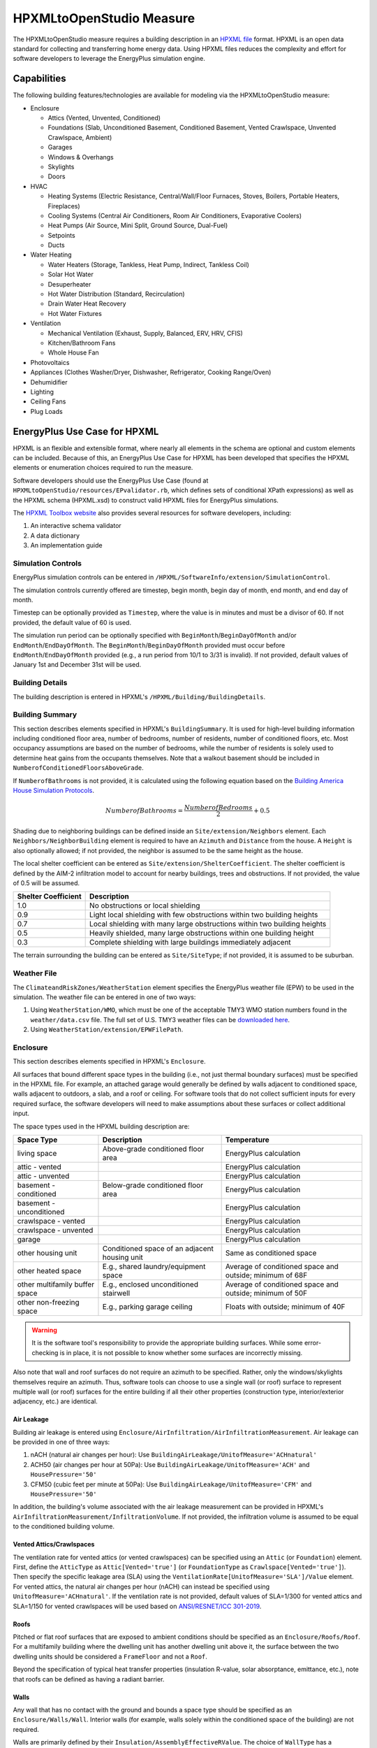 HPXMLtoOpenStudio Measure
=========================

The HPXMLtoOpenStudio measure requires a building description in an `HPXML file <https://hpxml.nrel.gov/>`_ format.
HPXML is an open data standard for collecting and transferring home energy data. 
Using HPXML files reduces the complexity and effort for software developers to leverage the EnergyPlus simulation engine.

Capabilities
------------

The following building features/technologies are available for modeling via the HPXMLtoOpenStudio measure:

- Enclosure

  - Attics (Vented, Unvented, Conditioned)
  - Foundations (Slab, Unconditioned Basement, Conditioned Basement, Vented Crawlspace, Unvented Crawlspace, Ambient)
  - Garages
  - Windows & Overhangs
  - Skylights
  - Doors
  
- HVAC

  - Heating Systems (Electric Resistance, Central/Wall/Floor Furnaces, Stoves, Boilers, Portable Heaters, Fireplaces)
  - Cooling Systems (Central Air Conditioners, Room Air Conditioners, Evaporative Coolers)
  - Heat Pumps (Air Source, Mini Split, Ground Source, Dual-Fuel)
  - Setpoints
  - Ducts
  
- Water Heating

  - Water Heaters (Storage, Tankless, Heat Pump, Indirect, Tankless Coil)
  - Solar Hot Water
  - Desuperheater
  - Hot Water Distribution (Standard, Recirculation)
  - Drain Water Heat Recovery
  - Hot Water Fixtures
  
- Ventilation

  - Mechanical Ventilation (Exhaust, Supply, Balanced, ERV, HRV, CFIS)
  - Kitchen/Bathroom Fans
  - Whole House Fan

- Photovoltaics
- Appliances (Clothes Washer/Dryer, Dishwasher, Refrigerator, Cooking Range/Oven)
- Dehumidifier
- Lighting
- Ceiling Fans
- Plug Loads

EnergyPlus Use Case for HPXML
-----------------------------

HPXML is an flexible and extensible format, where nearly all elements in the schema are optional and custom elements can be included.
Because of this, an EnergyPlus Use Case for HPXML has been developed that specifies the HPXML elements or enumeration choices required to run the measure.

Software developers should use the EnergyPlus Use Case (found at ``HPXMLtoOpenStudio/resources/EPvalidator.rb``, which defines sets of conditional XPath expressions) as well as the HPXML schema (HPXML.xsd) to construct valid HPXML files for EnergyPlus simulations.

The `HPXML Toolbox website <https://hpxml.nrel.gov/>`_ also provides several resources for software developers, including:

#. An interactive schema validator
#. A data dictionary
#. An implementation guide

Simulation Controls
~~~~~~~~~~~~~~~~~~~

EnergyPlus simulation controls can be entered in ``/HPXML/SoftwareInfo/extension/SimulationControl``.

The simulation controls currently offered are timestep, begin month, begin day of month, end month, and end day of month.

Timestep can be optionally provided as ``Timestep``, where the value is in minutes and must be a divisor of 60.
If not provided, the default value of 60 is used.

The simulation run period can be optionally specified with ``BeginMonth``/``BeginDayOfMonth`` and/or ``EndMonth``/``EndDayOfMonth``.
The ``BeginMonth``/``BeginDayOfMonth`` provided must occur before ``EndMonth``/``EndDayOfMonth`` provided (e.g., a run period from 10/1 to 3/31 is invalid).
If not provided, default values of January 1st and December 31st will be used.

Building Details
~~~~~~~~~~~~~~~~

The building description is entered in HPXML's ``/HPXML/Building/BuildingDetails``.

Building Summary
~~~~~~~~~~~~~~~~

This section describes elements specified in HPXML's ``BuildingSummary``. 
It is used for high-level building information including conditioned floor area, number of bedrooms, number of residents, number of conditioned floors, etc.
Most occupancy assumptions are based on the number of bedrooms, while the number of residents is solely used to determine heat gains from the occupants themselves.
Note that a walkout basement should be included in ``NumberofConditionedFloorsAboveGrade``.

If ``NumberofBathrooms`` is not provided, it is calculated using the following equation based on the `Building America House Simulation Protocols <https://www1.eere.energy.gov/buildings/publications/pdfs/building_america/house_simulation.pdf>`_.

.. math:: NumberofBathrooms = \frac{NumberofBedrooms}{2} + 0.5

Shading due to neighboring buildings can be defined inside an ``Site/extension/Neighbors`` element.
Each ``Neighbors/NeighborBuilding`` element is required to have an ``Azimuth`` and ``Distance`` from the house.
A ``Height`` is also optionally allowed; if not provided, the neighbor is assumed to be the same height as the house.

The local shelter coefficient can be entered as ``Site/extension/ShelterCoefficient``.
The shelter coefficient is defined by the AIM-2 infiltration model to account for nearby buildings, trees and obstructions.
If not provided, the value of 0.5 will be assumed.

===================  =========================================================================
Shelter Coefficient  Description
===================  =========================================================================
1.0                  No obstructions or local shielding
0.9                  Light local shielding with few obstructions within two building heights
0.7                  Local shielding with many large obstructions within two building heights
0.5                  Heavily shielded, many large obstructions within one building height
0.3                  Complete shielding with large buildings immediately adjacent
===================  =========================================================================

The terrain surrounding the building can be entered as ``Site/SiteType``; if not provided, it is assumed to be suburban.

Weather File
~~~~~~~~~~~~

The ``ClimateandRiskZones/WeatherStation`` element specifies the EnergyPlus weather file (EPW) to be used in the simulation.
The weather file can be entered in one of two ways:

#. Using ``WeatherStation/WMO``, which must be one of the acceptable TMY3 WMO station numbers found in the ``weather/data.csv`` file.
   The full set of U.S. TMY3 weather files can be `downloaded here <https://data.nrel.gov/files/128/tmy3s-cache-csv.zip>`_.
#. Using ``WeatherStation/extension/EPWFilePath``.

Enclosure
~~~~~~~~~

This section describes elements specified in HPXML's ``Enclosure``.

All surfaces that bound different space types in the building (i.e., not just thermal boundary surfaces) must be specified in the HPXML file.
For example, an attached garage would generally be defined by walls adjacent to conditioned space, walls adjacent to outdoors, a slab, and a roof or ceiling.
For software tools that do not collect sufficient inputs for every required surface, the software developers will need to make assumptions about these surfaces or collect additional input.

The space types used in the HPXML building description are:

==============================  =============================================  ========================================================
Space Type                      Description                                    Temperature
==============================  =============================================  ========================================================
living space                    Above-grade conditioned floor area             EnergyPlus calculation
attic - vented                                                                 EnergyPlus calculation
attic - unvented                                                               EnergyPlus calculation
basement - conditioned          Below-grade conditioned floor area             EnergyPlus calculation
basement - unconditioned                                                       EnergyPlus calculation
crawlspace - vented                                                            EnergyPlus calculation
crawlspace - unvented                                                          EnergyPlus calculation
garage                                                                         EnergyPlus calculation
other housing unit              Conditioned space of an adjacent housing unit  Same as conditioned space
other heated space              E.g., shared laundry/equipment space           Average of conditioned space and outside; minimum of 68F
other multifamily buffer space  E.g., enclosed unconditioned stairwell         Average of conditioned space and outside; minimum of 50F
other non-freezing space        E.g., parking garage ceiling                   Floats with outside; minimum of 40F
==============================  =============================================  ========================================================

.. warning::

  It is the software tool's responsibility to provide the appropriate building surfaces. 
  While some error-checking is in place, it is not possible to know whether some surfaces are incorrectly missing.

Also note that wall and roof surfaces do not require an azimuth to be specified. 
Rather, only the windows/skylights themselves require an azimuth. 
Thus, software tools can choose to use a single wall (or roof) surface to represent multiple wall (or roof) surfaces for the entire building if all their other properties (construction type, interior/exterior adjacency, etc.) are identical.

Air Leakage
***********

Building air leakage is entered using ``Enclosure/AirInfiltration/AirInfiltrationMeasurement``.
Air leakage can be provided in one of three ways:

#. nACH (natural air changes per hour): Use ``BuildingAirLeakage/UnitofMeasure='ACHnatural'``
#. ACH50 (air changes per hour at 50Pa): Use ``BuildingAirLeakage/UnitofMeasure='ACH'`` and ``HousePressure='50'``
#. CFM50 (cubic feet per minute at 50Pa): Use ``BuildingAirLeakage/UnitofMeasure='CFM'`` and ``HousePressure='50'``

In addition, the building's volume associated with the air leakage measurement can be provided in HPXML's ``AirInfiltrationMeasurement/InfiltrationVolume``.
If not provided, the infiltration volume is assumed to be equal to the conditioned building volume.

Vented Attics/Crawlspaces
*************************

The ventilation rate for vented attics (or vented crawlspaces) can be specified using an ``Attic`` (or ``Foundation``) element.
First, define the ``AtticType`` as ``Attic[Vented='true']`` (or ``FoundationType`` as ``Crawlspace[Vented='true']``).
Then specify the specific leakage area (SLA) using the ``VentilationRate[UnitofMeasure='SLA']/Value`` element.
For vented attics, the natural air changes per hour (nACH) can instead be specified using ``UnitofMeasure='ACHnatural'``.
If the ventilation rate is not provided, default values of SLA=1/300 for vented attics and SLA=1/150 for vented crawlspaces will be used based on `ANSI/RESNET/ICC 301-2019 <https://codes.iccsafe.org/content/RESNETICC3012019>`_.

Roofs
*****

Pitched or flat roof surfaces that are exposed to ambient conditions should be specified as an ``Enclosure/Roofs/Roof``. 
For a multifamily building where the dwelling unit has another dwelling unit above it, the surface between the two dwelling units should be considered a ``FrameFloor`` and not a ``Roof``.

Beyond the specification of typical heat transfer properties (insulation R-value, solar absorptance, emittance, etc.), note that roofs can be defined as having a radiant barrier.

Walls
*****

Any wall that has no contact with the ground and bounds a space type should be specified as an ``Enclosure/Walls/Wall``. 
Interior walls (for example, walls solely within the conditioned space of the building) are not required.

Walls are primarily defined by their ``Insulation/AssemblyEffectiveRValue``.
The choice of ``WallType`` has a secondary effect on heat transfer in that it informs the assumption of wall thermal mass.

Rim Joists
**********

Rim joists, the perimeter of floor joists typically found between stories of a building or on top of a foundation wall, are specified as an ``Enclosure//RimJoists/RimJoist``.

The ``InteriorAdjacentTo`` element should typically be "living space" for rim joists between stories of a building and "basement - conditioned", "basement - unconditioned", "crawlspace - vented", or "crawlspace - unvented" for rim joists on top of a foundation wall.

Foundation Walls
****************

Any wall that is in contact with the ground should be specified as an ``Enclosure/FoundationWalls/FoundationWall``.
Other walls (e.g., wood framed walls) that are connected to a below-grade space but have no contact with the ground should be specified as ``Walls`` and not ``FoundationWalls``.

*Exterior* foundation walls (i.e., those that fall along the perimeter of the building's footprint) should use "ground" for ``ExteriorAdjacentTo`` and the appropriate space type (e.g., "basement - unconditioned") for ``InteriorAdjacentTo``.

*Interior* foundation walls should be specified with two appropriate space types (e.g., "crawlspace - vented" and "garage", or "basement - unconditioned" and "crawlspace - unvented") for ``InteriorAdjacentTo`` and ``ExteriorAdjacentTo``.
Interior foundation walls should never use "ground" for ``ExteriorAdjacentTo`` even if the foundation wall has some contact with the ground due to the difference in below-grade depths of the two adjacent space types.

Foundations must include a ``Height`` as well as a ``DepthBelowGrade``. 
For exterior foundation walls, the depth below grade is relative to the ground plane.
For interior foundation walls, the depth below grade **should not** be thought of as relative to the ground plane, but rather as the depth of foundation wall in contact with the ground.
For example, an interior foundation wall between an 8 ft conditioned basement and a 3 ft crawlspace has a height of 8 ft and a depth below grade of 5 ft.
Alternatively, an interior foundation wall between an 8 ft conditioned basement and an 8 ft unconditioned basement has a height of 8 ft and a depth below grade of 0 ft.

Foundation wall insulation can be described in two ways: 

Option 1. Both interior and exterior continuous insulation layers with ``NominalRValue``, ``extension/DistanceToTopOfInsulation``, and ``extension/DistanceToBottomOfInsulation``. 
Insulation layers are particularly useful for describing foundation wall insulation that doesn't span the entire height (e.g., 4 ft of insulation for an 8 ft conditioned basement). 
If there is not insulation on the interior and/or exterior of the foundation wall, the continuous insulation layer must still be provided -- with the nominal R-value, etc., set to zero.
When insulation is specified with option 1, it is modeled with a concrete wall (whose ``Thickness`` is provided) as well as air film resistances as appropriate.

Option 2. An ``AssemblyEffectiveRValue``. 
The assembly effective R-value should include the concrete wall and an interior air film resistance. 
The exterior air film resistance (for any above-grade exposure) or any soil thermal resistance should **not** be included.

Frame Floors
************

Any horizontal floor/ceiling surface that is not in contact with the ground (Slab) nor adjacent to ambient conditions above (Roof) should be specified as an ``Enclosure/FrameFloors/FrameFloor``.
Frame floors in an attached/multifamily building that are adjacent to "other housing unit", "other heated space", "other multifamily buffer space", or "other non-freezing space" must have the ``extension/OtherSpaceAboveOrBelow`` property set to signify whether the other space is "above" or "below".

Frame floors are primarily defined by their ``Insulation/AssemblyEffectiveRValue``.

Slabs
*****

Any space type that borders the ground should include an ``Enclosure/Slabs/Slab`` surface with the appropriate ``InteriorAdjacentTo``. 
This includes basements, crawlspaces (even when there are dirt floors -- use zero for the ``Thickness``), garages, and slab-on-grade foundations.

A primary input for a slab is its ``ExposedPerimeter``. 
The exposed perimeter should include any slab length that falls along the perimeter of the building's footprint (i.e., is exposed to ambient conditions).
So, a basement slab edge adjacent to a garage or crawlspace, for example, should not be included.

Vertical insulation adjacent to the slab can be described by a ``PerimeterInsulation/Layer/NominalRValue`` and a ``PerimeterInsulationDepth``.

Horizontal insulation under the slab can be described by a ``UnderSlabInsulation/Layer/NominalRValue``. 
The insulation can either have a fixed width (``UnderSlabInsulationWidth``) or can span the entire slab (``UnderSlabInsulationSpansEntireSlab``).

For foundation types without walls, the ``DepthBelowGrade`` element must be provided.
For foundation types with walls, the ``DepthBelowGrade`` element is not used; instead the slab's position relative to grade is determined by the ``FoundationWall/DepthBelowGrade`` values.

Windows
*******

Any window or glass door area should be specified as an ``Enclosure/Windows/Window``.

Windows are defined by *full-assembly* NFRC ``UFactor`` and ``SHGC``, as well as ``Area``.
Windows must reference a HPXML ``Enclosures/Walls/Wall`` element via the ``AttachedToWall``.
Windows must also have an ``Azimuth`` specified, even if the attached wall does not.

In addition, the summer/winter interior shading coefficients can be optionally entered as ``InteriorShading/SummerShadingCoefficient`` and ``InteriorShading/WinterShadingCoefficient``.
The summer interior shading coefficient must be less than or equal to the winter interior shading coefficient.
Note that a value of 0.7 indicates a 30% reduction in solar gains (i.e., 30% shading).
If not provided, default values of 0.70 for summer and 0.85 for winter will be used based on `ANSI/RESNET/ICC 301-2019 <https://codes.iccsafe.org/content/RESNETICC3012019>`_.

Overhangs (e.g., a roof eave) can optionally be defined for a window by specifying a ``Window/Overhangs`` element.
Overhangs are defined by the vertical distance between the overhang and the top of the window (``DistanceToTopOfWindow``), and the vertical distance between the overhang and the bottom of the window (``DistanceToBottomOfWindow``).
The difference between these two values equals the height of the window.

Finally, windows can be optionally described with ``FractionOperable``.
The input should solely reflect whether the windows are operable (can be opened), not how they are used by the occupants.
If a ``Window`` represents a single window, the value should be 0 or 1.
If a ``Window`` represents multiple windows (e.g., 4), the value should be between 0 and 1 (e.g., 0, 0.25, 0.5, 0.75, or 1).
If not provided, it is assumed that 67% of the windows are operable.
The total open window area for natural ventilation is thus calculated using A) the fraction of windows that are operable, B) the assumption that 50% of the area of operable windows can be open, and C) the assumption that 20% of that openable area is actually opened by occupants whenever outdoor conditions are favorable for cooling.

Skylights
*********

Any skylight should be specified as an ``Enclosure/Skylights/Skylight``.

Skylights are defined by *full-assembly* NFRC ``UFactor`` and ``SHGC``, as well as ``Area``.
Skylights must reference a HPXML ``Enclosures/Roofs/Roof`` element via the ``AttachedToRoof``.
Skylights must also have an ``Azimuth`` specified, even if the attached roof does not.

Doors
*****

Any opaque doors should be specified as an ``Enclosure/Doors/Door``.

Doors are defined by ``RValue`` and ``Area``.
Doors must reference a HPXML ``Enclosures/Walls/Wall`` element via the ``AttachedToWall``.
Doors must also have an ``Azimuth`` specified, even if the attached wall does not.

Systems
~~~~~~~

This section describes elements specified in HPXML's ``Systems``.

If any HVAC systems are entered that provide heating (or cooling), the sum of all their ``FractionHeatLoadServed`` (or ``FractionCoolLoadServed``) values must be less than or equal to 1.
For example, a room air conditioner might be specified with ``FractionCoolLoadServed`` equal to 0.3 if it serves 30% of the home's conditioned floor area.

If any water heating systems are entered, the sum of all their ``FractionDHWLoadServed`` values must be equal to 1.

Heating Systems
***************

Each heating system (other than heat pumps) should be entered as a ``Systems/HVAC/HVACPlant/HeatingSystem``.
Inputs including ``HeatingSystemType``, and ``FractionHeatLoadServed`` must be provided.
``HeatingCapacity`` may be provided; if not, the system will be auto-sized via ACCA Manual J/S.

Depending on the type of heating system specified, additional elements are used:

==================  ===========================  =================  =======================
HeatingSystemType   DistributionSystem           HeatingSystemFuel  AnnualHeatingEfficiency 
==================  ===========================  =================  =======================
ElectricResistance                               electricity        Percent
Furnace             AirDistribution or DSE       <any>              AFUE
WallFurnace                                      <any>              AFUE
FloorFurnace                                     <any>              AFUE
Boiler              HydronicDistribution or DSE  <any>              AFUE
Stove                                            <any>              Percent
PortableHeater                                   <any>              Percent
Fireplace                                        <any>              Percent
==================  ===========================  =================  =======================

If a non-electric heating system is specified, the ``ElectricAuxiliaryEnergy`` element may be provided if available. 

Cooling Systems
***************

Each cooling system (other than heat pumps) should be entered as a ``Systems/HVAC/HVACPlant/CoolingSystem``.
Inputs including ``CoolingSystemType`` and ``FractionCoolLoadServed`` must be provided.
For all systems other than evaporative coolers, ``CoolingCapacity`` may be provided; if not, the system will be auto-sized via ACCA Manual J/S.

Depending on the type of cooling system specified, additional elements are used:

=======================  =================================  =================  =======================  ====================
CoolingSystemType        DistributionSystem                 CoolingSystemFuel  AnnualCoolingEfficiency  SensibleHeatFraction
=======================  =================================  =================  =======================  ====================
central air conditioner  AirDistribution or DSE             electricity        SEER                     (optional)
room air conditioner                                        electricity        EER                      (optional)
evaporative cooler       AirDistribution or DSE (optional)  electricity
=======================  =================================  =================  =======================  ====================

Central air conditioners can also have the ``CompressorType`` specified; if not provided, it is assumed as follows:

- "single stage": SEER <= 15
- "two stage": 15 < SEER <= 21
- "variable speed": SEER > 21

Heat Pumps
**********

Each heat pump should be entered as a ``Systems/HVAC/HVACPlant/HeatPump``.
Inputs including ``HeatPumpType``, ``FractionHeatLoadServed``, and ``FractionCoolLoadServed`` must be provided.
Note that heat pumps are allowed to provide only heating (``FractionCoolLoadServed`` = 0) or cooling (``FractionHeatLoadServed`` = 0) if appropriate.
``HeatingCapacity`` and ``CoolingCapacity`` may be provided; if not, the system will be auto-sized via ACCA Manual J/S.

Depending on the type of heat pump specified, additional elements are used:

=============  =================================  ============  =======================  =======================  ===========================  ==================
HeatPumpType   DistributionSystem                 HeatPumpFuel  AnnualCoolingEfficiency  AnnualHeatingEfficiency  CoolingSensibleHeatFraction  HeatingCapacity17F
=============  =================================  ============  =======================  =======================  ===========================  ==================
air-to-air     AirDistribution or DSE             electricity   SEER                     HSPF                     (optional)                   (optional)
mini-split     AirDistribution or DSE (optional)  electricity   SEER                     HSPF                     (optional)                   (optional)
ground-to-air  AirDistribution or DSE             electricity   EER                      COP                      (optional)
=============  =================================  ============  =======================  =======================  ===========================  ==================

Air-to-air heat pumps can also have the ``CompressorType`` specified; if not provided, it is assumed as follows:

- "single stage": SEER <= 15
- "two stage": 15 < SEER <= 21
- "variable speed": SEER > 21

If the heat pump has backup heating, it can be specified with ``BackupSystemFuel``, ``BackupAnnualHeatingEfficiency``, and (optionally) ``BackupHeatingCapacity``.
If the heat pump has a switchover temperature (e.g., dual-fuel heat pump) where the heat pump stops operating and the backup heating system starts running, it can be specified with ``BackupHeatingSwitchoverTemperature``.
If the ``BackupHeatingSwitchoverTemperature`` is not provided, the backup heating system will operate as needed when the heat pump has insufficient capacity.

Thermostat
**********

A ``Systems/HVAC/HVACControl`` must be provided if any HVAC systems are specified.
The heating setpoint (``SetpointTempHeatingSeason``) and cooling setpoint (``SetpointTempCoolingSeason``) are required elements.

If there is a heating setback, it is defined with:

- ``SetbackTempHeatingSeason``: Temperature during heating setback
- ``extension/SetbackStartHourHeating``: The start hour of the heating setback where 0=midnight and 12=noon
- ``TotalSetbackHoursperWeekHeating``: The number of hours of heating setback per week

If there is a cooling setup, it is defined with:

- ``SetupTempCoolingSeason``: Temperature during cooling setup
- ``extension/SetupStartHourCooling``: The start hour of the cooling setup where 0=midnight and 12=noon
- ``TotalSetupHoursperWeekCooling``: The number of hours of cooling setup per week

Finally, if there are sufficient ceiling fans present that result in a reduced cooling setpoint, this offset can be specified with ``extension/CeilingFanSetpointTempCoolingSeasonOffset``.

HVAC Distribution
*****************

Each separate HVAC distribution system should be specified as a ``Systems/HVAC/HVACDistribution``.
There should be at most one heating system and one cooling system attached to a distribution system.
See the sections on Heating Systems, Cooling Systems, and Heat Pumps for information on which ``DistributionSystemType`` is allowed for which HVAC system.
Also note that some HVAC systems (e.g., room air conditioners) are not allowed to be attached to a distribution system.

``AirDistribution`` systems are defined by:

- ``ConditionedFloorAreaServed``
- Optional ``NumberofReturnRegisters``. If not provided, one return register per conditioned floor will be assumed.
- Supply leakage to the outside in CFM25 or percent of airflow (``DuctLeakageMeasurement[DuctType='supply']/DuctLeakage/Value``)
- Optional return leakage to the outside in CFM25 or percent of airflow (``DuctLeakageMeasurement[DuctType='return']/DuctLeakage/Value``)
- Optional supply ducts (``Ducts[DuctType='supply']``)
- Optional return ducts (``Ducts[DuctType='return']``)

For each duct, ``DuctInsulationRValue`` must be provided.
``DuctLocation`` and ``DuctSurfaceArea`` can be optionally provided.
The provided ``DuctLocation`` can be one of the following:

==============================  =============================================  =========================================================  ================
Location                        Description                                    Temperature                                                Default Priority
==============================  =============================================  =========================================================  ================
living space                    Above-grade conditioned floor area             EnergyPlus calculation                                     8
basement - conditioned          Below-grade conditioned floor area             EnergyPlus calculation                                     1
basement - unconditioned                                                       EnergyPlus calculation                                     2
crawlspace - unvented                                                          EnergyPlus calculation                                     4
crawlspace - vented                                                            EnergyPlus calculation                                     3
attic - unvented                                                               EnergyPlus calculation                                     6
attic - vented                                                                 EnergyPlus calculation                                     5
garage                                                                         EnergyPlus calculation                                     7
outside                                                                        Outside
exterior wall                                                                  Average of conditioned space and outside
under slab                                                                     Ground
roof deck                                                                      Outside
other housing unit              Conditioned space of an adjacent housing unit  Same as conditioned space
other heated space              E.g., shared laundry/equipment space           Average of conditioned space and outside; minimum of 68F
other multifamily buffer space  E.g., enclosed unconditioned stairwell         Average of conditioned space and outside; minimum of 50F
other non-freezing space        E.g., parking garage ceiling                   Floats with outside; minimum of 40F
==============================  =============================================  =========================================================  ================

If ``DuctLocation`` is not provided, the primary duct location will be chosen based on the presence of spaces and the "Default Priority" indicated above.
For a 2+ story home, secondary ducts will also be located in the living space.

If ``DuctSurfaceArea`` is not provided, the total duct area will be calculated based on ANSI/ASHRAE Standard 152-2004:

========================================  ====================================================================
Element Name                              Default Value
========================================  ====================================================================
DuctSurfaceArea (primary supply ducts)    :math:`0.27 \cdot F_{out} \cdot CFA_{ServedByAirDistribution}`
DuctSurfaceArea (secondary supply ducts)  :math:`0.27 \cdot (1 - F_{out}) \cdot CFA_{ServedByAirDistribution}`
DuctSurfaceArea (primary return ducts)    :math:`b_r \cdot F_{out} \cdot CFA_{ServedByAirDistribution}`
DuctSurfaceArea (secondary return ducts)  :math:`b_r \cdot (1 - F_{out}) \cdot CFA_{ServedByAirDistribution}`
========================================  ====================================================================

where F\ :sub:`out` is 1.0 for 1-story homes and 0.75 for 2+ story homes and b\ :sub:`r` is 0.05 * ``NumberofReturnRegisters`` with a maximum value of 0.25.

``HydronicDistribution`` systems do not require any additional inputs.

``DSE`` systems are defined by a ``AnnualHeatingDistributionSystemEfficiency`` and ``AnnualCoolingDistributionSystemEfficiency`` elements.

.. warning::

  Specifying a DSE for the HVAC distribution system will NOT be reflected in the raw EnergyPlus simulation outputs, but IS reflected in the SimulationOutputReport reporting measure outputs.

Mechanical Ventilation
**********************

A single whole-house mechanical ventilation system may be specified as a ``Systems/MechanicalVentilation/VentilationFans/VentilationFan`` with ``UsedForWholeBuildingVentilation='true'``.
Inputs including ``FanType``, ``TestedFlowRate`` (or ``RatedFlowRate``), ``HoursInOperation``, and ``FanPower`` must be provided.

Depending on the type of mechanical ventilation specified, additional elements are required:

====================================  ==========================  =======================  ================================
FanType                               SensibleRecoveryEfficiency  TotalRecoveryEfficiency  AttachedToHVACDistributionSystem
====================================  ==========================  =======================  ================================
energy recovery ventilator            required                    required
heat recovery ventilator              required
exhaust only
supply only
balanced
central fan integrated supply (CFIS)                                                       required
====================================  ==========================  =======================  ================================

Note that AdjustedSensibleRecoveryEfficiency and AdjustedTotalRecoveryEfficiency can be provided instead.

In many situations, the rated flow rate should be the value derived from actual testing of the system.
For a CFIS system, the rated flow rate should equal the amount of outdoor air provided to the distribution system.

Kitchen Fan
***********

A kitchen range fan may be specified as a ``Systems/MechanicalVentilation/VentilationFans/VentilationFan`` with ``FanLocation='kitchen'`` and ``UsedForLocalVentilation='true'``.

Additional fields may be provided per the table below. If not provided, default values will be assumed based on the `Building America House Simulation Protocols <https://www1.eere.energy.gov/buildings/publications/pdfs/building_america/house_simulation.pdf>`_.

=========================== ========================
Element Name                Default Value
=========================== ========================
RatedFlowRate [cfm]         100
HoursInOperation [hrs/day]  1
FanPower [W]                0.3 * RatedFlowRate
extension/StartHour [0-23]  18
=========================== ========================

Bathroom Fans
*************

Bathroom fans may be specified as a ``Systems/MechanicalVentilation/VentilationFans/VentilationFan`` with ``FanLocation='bath'`` and ``UsedForLocalVentilation='true'``.

Additional fields may be provided per the table below. If not provided, default values will be assumed based on the `Building America House Simulation Protocols <https://www1.eere.energy.gov/buildings/publications/pdfs/building_america/house_simulation.pdf>`_.

=========================== ========================
Element Name                Default Value
=========================== ========================
Quantity [#]                NumberofBathrooms
RatedFlowRate [cfm]         50
HoursInOperation [hrs/day]  1
FanPower [W]                0.3 * RatedFlowRate
extension/StartHour [0-23]  7
=========================== ========================

Whole House Fan
***************

A single whole house fan may be specified as a ``Systems/MechanicalVentilation/VentilationFans/VentilationFan`` with ``UsedForSeasonalCoolingLoadReduction='true'``.
Required elements include ``RatedFlowRate`` and ``FanPower``.

The whole house fan is assumed to operate during hours of favorable outdoor conditions.
If available, it will take priority over natural ventilation.

Water Heaters
*************

Each water heater should be entered as a ``Systems/WaterHeating/WaterHeatingSystem``.
Inputs including ``WaterHeaterType`` and ``FractionDHWLoadServed`` must be provided.

Depending on the type of water heater specified, additional elements are required/available:

========================================  ===================================  ===========  ==========  ===============  ==================  ===================== =================  =========================================  ==============================
WaterHeaterType                           UniformEnergyFactor or EnergyFactor  FuelType     TankVolume  HeatingCapacity  RecoveryEfficiency  PerformanceAdjustment UsesDesuperheater  WaterHeaterInsulation/Jacket/JacketRValue  RelatedHVACSystem
========================================  ===================================  ===========  ==========  ===============  ==================  ===================== =================  =========================================  ==============================
storage water heater                      required                             <any>        <optional>  <optional>       <optional>                                <optional>         <optional>                                 required if uses desuperheater
instantaneous water heater                required                             <any>                                                         <optional>            <optional>                                                    required if uses desuperheater
heat pump water heater                    required                             electricity  required                                                               <optional>         <optional>                                 required if uses desuperheater
space-heating boiler with storage tank                                                      required                                                                                  <optional>                                 required
space-heating boiler with tankless coil                                                                                                                                                                                          required
========================================  ===================================  ===========  ==========  ===============  ==================  ===================== =================  =========================================  ==============================

For storage water heaters, the tank volume in gallons, heating capacity in Btuh, and recovery efficiency can be optionally provided.
If not provided, default values for the tank volume and heating capacity will be assumed based on Table 8 in the `2014 Building America House Simulation Protocols <https://www.energy.gov/sites/prod/files/2014/03/f13/house_simulation_protocols_2014.pdf#page=22&zoom=100,93,333>`_ 
and a default recovery efficiency shown in the table below will be assumed based on regression analysis of `AHRI certified water heaters <https://www.ahridirectory.org/NewSearch?programId=24&searchTypeId=3>`_.

============  ======================================
EnergyFactor  RecoveryEfficiency (default)
============  ======================================
>= 0.75       0.778114 * EF + 0.276679
< 0.75        0.252117 * EF + 0.607997
============  ======================================

For tankless water heaters, a performance adjustment due to cycling inefficiencies can be provided.
If not provided, a default value of 0.92 (92%) will apply to the Energy Factor.

For combi boiler systems, the ``RelatedHVACSystem`` must point to a ``HeatingSystem`` of type "Boiler".
For combi boiler systems with a storage tank, the storage tank losses (deg-F/hr) can be entered as ``StandbyLoss``; if not provided, a default value based on the `AHRI Directory of Certified Product Performance <https://www.ahridirectory.org>`_ will be calculated.

For water heaters that are connected to a desuperheater, the ``RelatedHVACSystem`` must either point to a ``HeatPump`` or a ``CoolingSystem``.

The water heater ``Location`` can be optionally entered as one of the following:

==============================  =============================================  =========================================================
Location                        Description                                    Temperature
==============================  =============================================  =========================================================
living space                    Above-grade conditioned floor area             EnergyPlus calculation
basement - conditioned          Below-grade conditioned floor area             EnergyPlus calculation
basement - unconditioned                                                       EnergyPlus calculation
attic - unvented                                                               EnergyPlus calculation
attic - vented                                                                 EnergyPlus calculation
garage                                                                         EnergyPlus calculation
crawlspace - unvented                                                          EnergyPlus calculation
crawlspace - vented                                                            EnergyPlus calculation
other exterior                  Outside                                        EnergyPlus calculation
other housing unit              Conditioned space of an adjacent housing unit  Same as conditioned space
other heated space              E.g., shared laundry/equipment space           Average of conditioned space and outside; minimum of 68F
other multifamily buffer space  E.g., enclosed unconditioned stairwell         Average of conditioned space and outside; minimum of 50F
other non-freezing space        E.g., parking garage ceiling                   Floats with outside; minimum of 40F
==============================  =============================================  =========================================================

If the location is not provided, a default water heater location will be assumed based on IECC climate zone:

=================  ============================================================================================
IECC Climate Zone  Location (default)
=================  ============================================================================================
1-3, excluding 3A  garage if present, otherwise living space                                                   
3A, 4-8, unknown   conditioned basement if present, otherwise unconditioned basement if present, otherwise living space
=================  ============================================================================================

The setpoint temperature may be provided as ``HotWaterTemperature``; if not provided, 125F is assumed.

Hot Water Distribution
**********************

A ``Systems/WaterHeating/HotWaterDistribution`` must be provided if any water heating systems are specified.
Inputs including ``SystemType`` and ``PipeInsulation/PipeRValue`` must be provided.

For a ``SystemType/Standard`` (non-recirculating) system, the following element are used:

- ``PipingLength``: Optional. Measured length of hot water piping from the hot water heater to the farthest hot water fixture, measured longitudinally from plans, assuming the hot water piping does not run diagonally, plus 10 feet of piping for each floor level, plus 5 feet of piping for unconditioned basements (if any)
  If not provided, a default ``PipingLength`` will be calculated using the following equation from `ANSI/RESNET/ICC 301-2019 <https://codes.iccsafe.org/content/RESNETICC3012019>`_.

  .. math:: PipeL = 2.0 \cdot (\frac{CFA}{NCfl})^{0.5} + 10.0 \cdot NCfl + 5.0 \cdot bsmnt

  Where, 
  PipeL = piping length [ft], 
  CFA = conditioned floor area [ft²],
  NCfl = number of conditioned floor levels number of conditioned floor levels in the residence including conditioned basements, 
  bsmnt = presence = 1.0 or absence = 0.0 of an unconditioned basement in the residence.

For a ``SystemType/Recirculation`` system, the following elements are used:

- ``ControlType``
- ``RecirculationPipingLoopLength``: Optional. If not provided, the default value will be calculated by using the equation shown in the table below. Measured recirculation loop length including both supply and return sides, measured longitudinally from plans, assuming the hot water piping does not run diagonally, plus 20 feet of piping for each floor level greater than one plus 10 feet of piping for unconditioned basements.
- ``BranchPipingLoopLength``: Optional. If not provided, the default value will be assumed as shown in the table below. Measured length of the branch hot water piping from the recirculation loop to the farthest hot water fixture from the recirculation loop, measured longitudinally from plans, assuming the branch hot water piping does not run diagonally.
- ``PumpPower``: Optional. If not provided, the default value will be assumed as shown in the table below. 

  ==================================  ====================================================================================================
  Element Name                        Default Value
  ==================================  ====================================================================================================
  RecirculationPipingLoopLength [ft]  :math:`2.0 \cdot (2.0 \cdot (\frac{CFA}{NCfl})^{0.5} + 10.0 \cdot NCfl + 5.0 \cdot bsmnt) - 20.0`
  BranchPipingLoopLength [ft]         10 
  Pump Power [W]                      50 
  ==================================  ====================================================================================================

In addition, a ``HotWaterDistribution/DrainWaterHeatRecovery`` (DWHR) may be specified.
The DWHR system is defined by:

- ``FacilitiesConnected``: 'one' if there are multiple showers and only one of them is connected to a DWHR; 'all' if there is one shower and it's connected to a DWHR or there are two or more showers connected to a DWHR
- ``EqualFlow``: 'true' if the DWHR supplies pre-heated water to both the fixture cold water piping and the hot water heater potable supply piping
- ``Efficiency``: As rated and labeled in accordance with CSA 55.1

Water Fixtures
**************

Water fixtures should be entered as ``Systems/WaterHeating/WaterFixture`` elements.
Each fixture must have ``WaterFixtureType`` and ``LowFlow`` elements provided.
Fixtures should be specified as low flow if they are <= 2.0 gpm.

A ``WaterHeating/extension/WaterFixturesUsageMultiplier`` can also be optionally provided that scales hot water usage; if not provided, it is assumed to be 1.0.

Solar Thermal
*************

A solar hot water system can be entered as a ``Systems/SolarThermal/SolarThermalSystem``.
The ``SystemType`` element must be 'hot water'.

Solar hot water systems can be described with either simple or detailed inputs.

If using simple inputs, the following elements are used:

- ``SolarFraction``: Portion of total conventional hot water heating load (delivered energy and tank standby losses). Can be obtained from Directory of SRCC OG-300 Solar Water Heating System Ratings or NREL's `System Advisor Model <https://sam.nrel.gov/>`_ or equivalent.
- ``ConnectedTo``: Optional. If not specified, applies to all water heaters in the building. If specified, must point to a ``WaterHeatingSystem``.

If using detailed inputs, the following elements are used:

- ``CollectorArea``: in units of ft²
- ``CollectorLoopType``: 'liquid indirect' or 'liquid direct' or 'passive thermosyphon'
- ``CollectorType``: 'single glazing black' or 'double glazing black' or 'evacuated tube' or 'integrated collector storage'
- ``CollectorAzimuth``
- ``CollectorTilt``
- ``CollectorRatedOpticalEfficiency``: FRTA (y-intercept); see Directory of SRCC OG-100 Certified Solar Collector Ratings
- ``CollectorRatedThermalLosses``: FRUL (slope, in units of Btu/hr-ft²-R); see Directory of SRCC OG-100 Certified Solar Collector Ratings
- ``StorageVolume``: Optional. If not provided, the default value in gallons will be calculated as 1.5 * CollectorArea

- ``ConnectedTo``: Must point to a ``WaterHeatingSystem``. The connected water heater cannot be of type space-heating boiler or attached to a desuperheater.

Photovoltaics
*************

Each solar electric (photovoltaic) system should be entered as a ``Systems/Photovoltaics/PVSystem``.
The following elements, some adopted from the `PVWatts model <https://pvwatts.nrel.gov>`_, are required for each PV system:

- ``Location``: 'ground' or 'roof' mounted
- ``ModuleType``: 'standard', 'premium', or 'thin film'
- ``Tracking``: 'fixed' or '1-axis' or '1-axis backtracked' or '2-axis'
- ``ArrayAzimuth``
- ``ArrayTilt``
- ``MaxPowerOutput``

Inputs including ``InverterEfficiency``, ``SystemLossesFraction``, and ``YearModulesManufactured`` can be optionally entered.
If ``InverterEfficiency`` is not provided, the default value of 0.96 is assumed.

``SystemLossesFraction`` includes the effects of soiling, shading, snow, mismatch, wiring, degradation, etc.
If neither ``SystemLossesFraction`` or ``YearModulesManufactured`` are provided, a default value of 0.14 will be used.
If ``SystemLossesFraction`` is not provided but ``YearModulesManufactured`` is provided, ``SystemLossesFraction`` will be calculated using the following equation.

.. math:: System Losses Fraction = 1.0 - (1.0 - 0.14) \cdot (1.0 - (1.0 - 0.995^{(CurrentYear - YearModulesManufactured)}))

Appliances
~~~~~~~~~~

This section describes elements specified in HPXML's ``Appliances``.

The ``Location`` for each appliance can be optionally provided as one of the following:

==============================  ====================================================================
Location                        Description                                                         
==============================  ====================================================================
living space                    Above-grade conditioned floor area
basement - conditioned          Below-grade conditioned floor area
basement - unconditioned  
garage                    
other                           Any attached/multifamily space outside the unit, in which internal gains are neglected
==============================  ====================================================================

If the location is not specified, the appliance is assumed to be in the living space.

Clothes Washer
**************

An ``Appliances/ClothesWasher`` element can be specified; if not provided, a clothes washer will not be modeled.

Several EnergyGuide label inputs describing the efficiency of the appliance can be provided.
If the complete set of efficiency inputs is not provided, the following default values representing a standard clothes washer from 2006 will be used.

=============================================  ==============
Element Name                                   Default Value
=============================================  ==============
IntegratedModifiedEnergyFactor [ft³/kWh-cyc]   1.0  
RatedAnnualkWh [kWh/yr]                        400  
LabelElectricRate [$/kWh]                      0.12  
LabelGasRate [$/therm]                         1.09  
LabelAnnualGasCost [$]                         27.0  
Capacity [ft³]                                 3.0  
LabelUsage [cyc/week]                          6  
=============================================  ==============

If ``ModifiedEnergyFactor`` is provided instead of ``IntegratedModifiedEnergyFactor``, it will be converted using the following equation based on the `Interpretation on ANSI/RESNET 301-2014 Clothes Washer IMEF <https://www.resnet.us/wp-content/uploads/No.-301-2014-08-sECTION-4.2.2.5.2.8-Clothes-Washers-Eq-4.2-6.pdf>`_.

.. math:: IntegratedModifiedEnergyFactor = \frac{ModifiedEnergyFactor - 0.503}{0.95}

An ``extension/UsageMultiplier`` can also be optionally provided that scales energy and hot water usage; if not provided, it is assumed to be 1.0.

Clothes Dryer
*************

An ``Appliances/ClothesDryer`` element can be specified; if not provided, a clothes dryer will not be modeled.
The dryer's ``FuelType`` must be provided.

Several EnergyGuide label inputs describing the efficiency of the appliance can be provided.
If the complete set of efficiency inputs is not provided, the following default values representing a standard clothes dryer from 2006 will be used.

==============================  ==============
Element Name                    Default Value
==============================  ==============
CombinedEnergyFactor [lb/kWh]   3.01  
ControlType                     timer
==============================  ==============

If ``EnergyFactor`` is provided instead of ``CombinedEnergyFactor``, it will be converted into ``CombinedEnergyFactor`` using the following equation based on the `Interpretation on ANSI/RESNET/ICC 301-2014 Clothes Dryer CEF <https://www.resnet.us/wp-content/uploads/No.-301-2014-10-Section-4.2.2.5.2.8-Clothes-Dryer-CEF-Rating.pdf>`_.

.. math:: CombinedEnergyFactor = \frac{EnergyFactor}{1.15}

An ``extension/UsageMultiplier`` can also be optionally provided that scales energy usage; if not provided, it is assumed to be 1.0.

Dishwasher
**********

An ``Appliances/Dishwasher`` element can be specified; if not provided, a dishwasher will not be modeled.

Several EnergyGuide label inputs describing the efficiency of the appliance can be provided.
If the complete set of efficiency inputs is not provided, the following default values representing a standard dishwasher from 2006 will be used.

===============================  =================
Element Name                     Default Value
===============================  =================
RatedAnnualkWh [kwh/yr]          467  
LabelElectricRate [$/kWh]        0.12  
LabelGasRate [$/therm]           1.09  
LabelAnnualGasCost [$]           33.12  
PlaceSettingCapacity [#]         12  
LabelUsage [cyc/week]            4  
===============================  =================

If ``EnergyFactor`` is provided instead of ``RatedAnnualkWh``, it will be converted into ``RatedAnnualkWh`` using the following equation based on `ANSI/RESNET/ICC 301-2014 <https://codes.iccsafe.org/content/document/843>`_.

.. math:: RatedAnnualkWh = \frac{215.0}{EnergyFactor}

An ``extension/UsageMultiplier`` can also be optionally provided that scales energy and hot water usage; if not provided, it is assumed to be 1.0.

Refrigerator
************

An ``Appliances/Refrigerator`` element can be specified; if not provided, a refrigerator will not be modeled.

The efficiency of the refrigerator can be optionally entered as ``RatedAnnualkWh`` or ``extension/AdjustedAnnualkWh``.
If neither are provided, ``RatedAnnualkWh`` will be defaulted to represent a standard refrigerator from 2006 using the following equation based on `ANSI/RESNET/ICC 301-2019 <https://codes.iccsafe.org/content/RESNETICC3012019>`_.

.. math:: RatedAnnualkWh = 637.0 + 18.0 \cdot NumberofBedrooms

Optional ``extension/WeekdayScheduleFractions``, ``extension/WeekendScheduleFractions``, and ``extension/MonthlyScheduleMultipliers`` can be provided; if not provided, values from Figures 16 & 24 of the `Building America House Simulation Protocols <https://www1.eere.energy.gov/buildings/publications/pdfs/building_america/house_simulation.pdf>`_ are used.
An ``extension/UsageMultiplier`` can also be optionally provided that scales energy usage; if not provided, it is assumed to be 1.0.

Cooking Range/Oven
******************

``Appliances/CookingRange`` and ``Appliances/Oven`` elements can be specified; if not provided, a range/oven will not be modeled.
The ``FuelType`` of the range must be provided.

Inputs including ``CookingRange/IsInduction`` and ``Oven/IsConvection`` can be optionally provided.
The following default values will be assumed unless a complete set of the optional variables is provided.

=============  ==============
Element Name   Default Value
=============  ==============
IsInduction    false
IsConvection   false
=============  ==============

Optional ``CookingRange/extension/WeekdayScheduleFractions``, ``CookingRange/extension/WeekendScheduleFractions``, and ``CookingRange/extension/MonthlyScheduleMultipliers`` can be provided; if not provided, values from Figures 22 & 24 of the `Building America House Simulation Protocols <https://www1.eere.energy.gov/buildings/publications/pdfs/building_america/house_simulation.pdf>`_ are used.
An ``CookingRange/extension/UsageMultiplier`` can also be optionally provided that scales energy usage; if not provided, it is assumed to be 1.0.

Dehumidifier
************

An ``Appliance/Dehumidifier`` element can be specified; if not provided, a dehumidifier will not be modeled.
The ``Capacity``, ``DehumidistatSetpoint`` (relative humidity as a fraction, 0-1), and ``FractionDehumidificationLoadServed`` (0-1) must be provided.
The efficiency of the dehumidifier can either be entered as an ``IntegratedEnergyFactor`` or ``EnergyFactor``.

Lighting
~~~~~~~~

The building's lighting is described by nine ``Lighting/LightingGroup`` elements, each of which is the combination of:

- ``LightingType``: 'LightEmittingDiode', 'CompactFluorescent', and 'FluorescentTube'
- ``Location``: 'interior', 'garage', and 'exterior'

The fraction of lamps of the given type in the given location are provided as the ``LightingGroup/FractionofUnitsInLocation``.
The fractions for a given location cannot sum to greater than 1.
If the fractions sum to less than 1, the remainder is assumed to be incandescent lighting.
Garage lighting values are ignored if the building has no garage.

A ``Lighting/extension/UsageMultiplier`` can also be optionally provided that scales energy usage; if not provided, it is assumed to be 1.0.

Ceiling Fans
~~~~~~~~~~~~

Each ceiling fan (or set of identical ceiling fans) should be entered as a ``Lighting/CeilingFan``.
The ``Airflow/Efficiency`` (at medium speed) and ``Quantity`` can be provided, otherwise the following default assumptions are used from `ANSI/RESNET/ICC 301-2019 <https://codes.iccsafe.org/content/RESNETICC3012019>`_.

==========================  ==================
Element Name                Default Value
==========================  ==================
Airflow/Efficiency [cfm/W]  3000/42.6
Quantity [#]                NumberofBedrooms+1
==========================  ==================

In addition, a reduced cooling setpoint can be specified for summer months when ceiling fans are operating.
See the Thermostat section for more information.

Plug Loads
~~~~~~~~~~

Plug loads can be provided by entering ``MiscLoads/PlugLoad`` elements; if not provided, plug loads will not be modeled.
Currently only plug loads specified with ``PlugLoadType='other'`` and ``PlugLoadType='TV other'`` are recognized.
The annual energy consumption (``Load[Units='kWh/year']/Value``) can be provided, otherwise they will be calculated using the following equations from `ANSI/RESNET/ICC 301-2019 <https://codes.iccsafe.org/content/RESNETICC3012019>`_.

.. math:: TelevisionkWhs = 413.0 + 69.0 \cdot NumberofBedrooms
.. math:: OtherkWhs = 0.91 \cdot ConditionedFloorArea

An ``extension/UsageMultiplier`` can also be optionally provided that scales energy usage; if not provided, it is assumed to be 1.0.

Validating & Debugging Errors
-----------------------------

When running HPXML files, errors may occur because:

#. An HPXML file provided is invalid (either relative to the HPXML schema or the EnergyPlus Use Case).
#. An unexpected EnergyPlus simulation error occurred.

If an error occurs, first look in the run.log for details.
If there are no errors in that log file, then the error may be in the EnergyPlus simulation -- see eplusout.err.

Contact us if you can't figure out the cause of an error.

Sample Files
------------

Dozens of sample HPXML files are included in the workflow/sample_files directory.
The sample files help to illustrate how different building components are described in HPXML.

Each sample file generally makes one isolated change relative to the base HPXML (base.xml) building.
For example, the base-dhw-dwhr.xml file adds a ``DrainWaterHeatRecovery`` element to the building.

You may find it useful to search through the files for certain HPXML elements or compare (diff) a sample file to the base.xml file.
